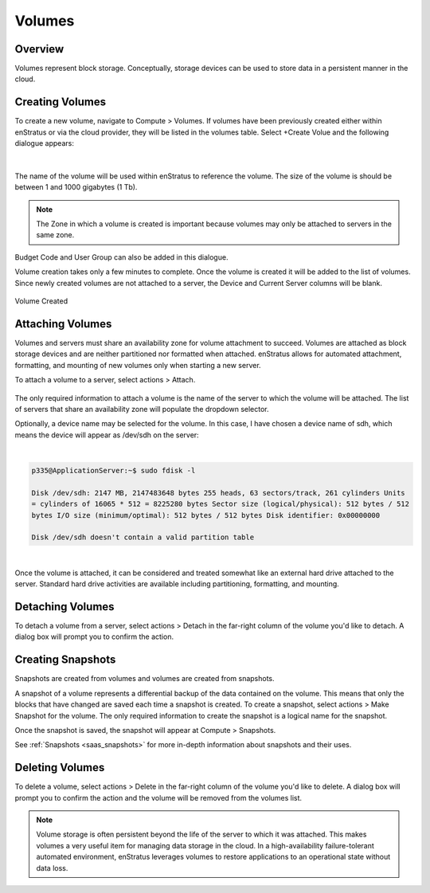 .. _saas_volumes:

Volumes
-------

.. figure:: ./images/volumes.png
   :width: 1293 px
   :height: 572 px
   :scale: 65 %
   :alt: Volumes
   :align: center


Overview
~~~~~~~~

Volumes represent block storage. Conceptually, storage devices can be used to store data in a persistent manner in the cloud.

Creating Volumes
~~~~~~~~~~~~~~~~

To create a new volume, navigate to Compute > Volumes. If volumes have been
previously created either within enStratus or via the cloud provider, they will be listed
in the volumes table. Select +Create Volue and the following dialogue appears:

.. figure:: ./images/createVolume.png
   :height: 310 px
   :width: 430 px
   :scale: 75 %
   :alt: Create Volume
   :align: center

|

The name of the volume will be used within enStratus to reference
the volume. The size of the volume is should be between 1 and 1000 gigabytes (1 Tb).

.. note:: The Zone in which a volume is created is important because volumes may only be attached to servers in the same zone. 

Budget Code and User Group can also be added in this dialogue.

Volume creation takes only a few minutes to complete. Once the volume is created it will
be added to the list of volumes. Since newly created volumes are not attached to a server,
the Device and Current Server columns will be blank.

.. figure:: ./images/finishedVolume.png
   :height: 236 px
   :width: 1171 px
   :scale: 70 %
   :alt: Volume Created
   :align: center

   Volume Created

Attaching Volumes
~~~~~~~~~~~~~~~~~

Volumes and servers must share an availability zone for volume attachment to succeed.
Volumes are attached as block storage devices and are neither partitioned nor formatted
when attached. enStratus allows for automated attachment, formatting, and mounting of new
volumes only when starting a new server.

To attach a volume to a server, select actions > Attach.

.. figure:: ./images/attachVolume.png
   :width: 324 px
   :height: 237 px
   :scale: 90 %
   :alt: Attach Volume
   :align: center

The only required information to attach a volume is the name of the server
to which the volume will be attached. The list of servers that share an availability zone
will populate the dropdown selector.

Optionally, a device name may be selected for the volume. In this case, I have chosen a
device name of sdh, which means the device will appear as /dev/sdh on the server:

|

.. code-block:: bash

  p335@ApplicationServer:~$ sudo fdisk -l

  Disk /dev/sdh: 2147 MB, 2147483648 bytes 255 heads, 63 sectors/track, 261 cylinders Units
  = cylinders of 16065 * 512 = 8225280 bytes Sector size (logical/physical): 512 bytes / 512
  bytes I/O size (minimum/optimal): 512 bytes / 512 bytes Disk identifier: 0x00000000

  Disk /dev/sdh doesn't contain a valid partition table

|

Once the volume is attached, it can be considered and treated somewhat like an external
hard drive attached to the server. Standard hard drive activities are available including
partitioning, formatting, and mounting.

Detaching Volumes
~~~~~~~~~~~~~~~~~

To detach a volume from a server, select actions > Detach in the far-right column of the volume
you'd like to detach. A dialog box will prompt you to confirm the action.

Creating Snapshots
~~~~~~~~~~~~~~~~~~

Snapshots are created from volumes and volumes are created from snapshots.

A snapshot of a volume represents a differential backup of the data contained on the
volume. This means that only the blocks that have changed are saved each time a snapshot
is created. To create a snapshot, select actions > Make Snapshot for the volume.
The only required information to create the snapshot is a logical
name for the snapshot. 

Once the snapshot is saved, the snapshot will appear at Compute > Snapshots.

See :ref:`Snapshots <saas_snapshots>` for more in-depth information about snapshots and their uses.

Deleting Volumes
~~~~~~~~~~~~~~~~

To delete a volume, select actions > Delete in the far-right column of the volume you'd like to delete.
A dialog box will prompt you to confirm the action and the volume will be removed
from the volumes list.

.. note:: Volume storage is often persistent beyond the life of the server to which it was attached. This makes volumes a very useful item for managing data storage in the cloud. In a high-availability failure-tolerant automated environment, enStratus leverages volumes to restore applications to an operational state without data loss.
